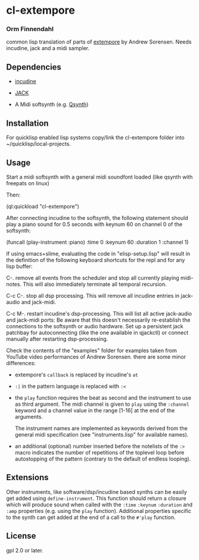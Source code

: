 * cl-extempore
*** Orm Finnendahl

common lisp translation of parts of [[https://github.com/digego/extempore][extempore]] by Andrew
Sorensen. Needs incudine, jack and a midi sampler.

** Dependencies

   - [[https://incudine.sourceforge.net/][incudine]]

   - [[https://jackaudio.org/][JACK]]

   - A Midi softsynth (e.g. [[https://qsynth.sourceforge.io/][Qsynth]])

** Installation

   For quicklisp enabled lisp systems copy/link the cl-extempore
   folder into ~/quicklisp/local-projects.
   
** Usage

   Start a midi softsynth with a general midi soundfont loaded (like
   qsynth with freepats on linux)

   Then:

   (ql:quickload "cl-extempore")

   After connecting incudine to the softsynth, the following statement
   should play a piano sound for 0.5 seconds with keynum 60 on channel
   0 of the softsynth:

   (funcall (play-instrument :piano) :time 0 :keynum 60 :duration 1 :channel 1)

   If using emacs+slime, evaluating the code in "elisp-setup.lisp"
   will result in the definition of the following keyboard shortcuts
   for the repl and for any lisp buffer:

   C-.     remove all events from the scheduler and stop all currently
           playing midi-notes. This will also immediately terminate all temporal
           recursion.

   C-c C-. stop all dsp processing. This will remove all incudine
           entries in jack-audio and jack-midi.

   C-c M-. restart incudine's dsp-processing. This will list all
           active jack-audio and jack-midi ports: Be aware that this
           doesn't necessarily re-establish the connections to the
           softsynth or audio hardware. Set up a persistent jack
           patchbay for autoconnecting (like the one available in
           qjackctl) or connect manually after restarting
           dsp-processing.
         
   Check the contents of the "examples" folder for examples taken from
   YouTube video performances of Andrew Sorensen. there are some minor
   differences:

   - extempore's =callback= is replaced by incudine's =at=

   - =:|= in the pattern language is replaced with =:<=

   - the =play= function requires the beat as second and the
     instrument to use as third argument. The midi channel is given to
     =play= using the =:channel= keyword and a channel value in the
     range [1-16] at the end of the arguments.

     The instrument names are implemented as keywords derived from the
     general midi specification (see "instruments.lisp" for available
     names).

   - an additional (optional) number inserted before the notelists of
     the =:>= macro indicates the number of repetitions of the
     toplevel loop before autostopping of the pattern (contrary to the
     default of endless looping).

** Extensions

   Other instruments, like software/dsp/incudine based synths can be
   easily get added using =define-instrument=. This function should
   return a closure which will produce sound when called with the
   =:time= =:keynum= =:duration= and =:amp= properties (e.g. using the
   =play= function). Additional properties specific to the synth can
   get added at the end of a call to the =#'play= function.
   
** License

gpl 2.0 or later.

